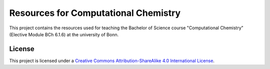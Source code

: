 Resources for Computational Chemistry
==================================

This project contains the resources used for teaching the Bachelor of Science course "Computational Chemistry" (Elective Module BCh 6.1.6) at the university of Bonn.


License
-------

.. image:: https://i.creativecommons.org/l/by-sa/4.0/88x31.png
   :alt: CC-BY-SA
   :target: http://creativecommons.org/licenses/by-sa/4.0/

This project is licensed under a `Creative Commons Attribution-ShareAlike 4.0 International License <http://creativecommons.org/licenses/by-sa/4.0/>`_.
